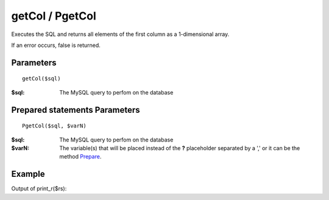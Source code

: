 getCol / PgetCol
================

Executes the SQL and returns all elements of the first column as a
1-dimensional array.

If an error occurs, false is returned.

Parameters
..........

::

    getCol($sql)

:$sql: The MySQL query to perfom on the database

Prepared statements Parameters
..............................

::

    PgetCol($sql, $varN)

:$sql: The MySQL query to perfom on the database
:$varN: The variable(s) that will be placed instead of the **?** placeholder separated by a ',' or it can be the method `Prepare </en/latest/database/Prepare.html>`_.

Example
.......

.. code-block:: php
   :linenos:
   :emphasize-lines: 15, 20

   <?php

   require_once 'dalmp.php';

   $user = getenv('MYSQL_USER') ?: 'root';
   $password = getenv('MYSQL_PASS') ?: '';

   $DSN = "utf8://$user:$password".'@127.0.0.1/test';

   $db = new DALMP\Database($DSN);

   $rs = $db->PGetCol('SELECT name FROM Country WHERE Region = ?', 'Caribbean');

Output of print_r($rs):

.. code-block:: rest
   :linenos:

   Array
   (
       [0] => Aruba
       [1] => Anguilla
       [2] => Netherlands Antilles
       [3] => Antigua and Barbuda
       [4] => Bahamas
       [5] => Barbados
       [6] => Cuba
       [7] => Cayman Islands
       [8] => Dominica
       [9] => Dominican Republic
       [10] => Guadeloupe
       [11] => Grenada
       [12] => Haiti
       [13] => Jamaica
       [14] => Saint Kitts and Nevis
       [15] => Saint Lucia
       [16] => Montserrat
       [17] => Martinique
       [18] => Puerto Rico
       [19] => Turks and Caicos Islands
       [20] => Trinidad and Tobago
       [21] => Saint Vincent and the Grenadines
       [22] => Virgin Islands, British
       [23] => Virgin Islands, U.S.
   )